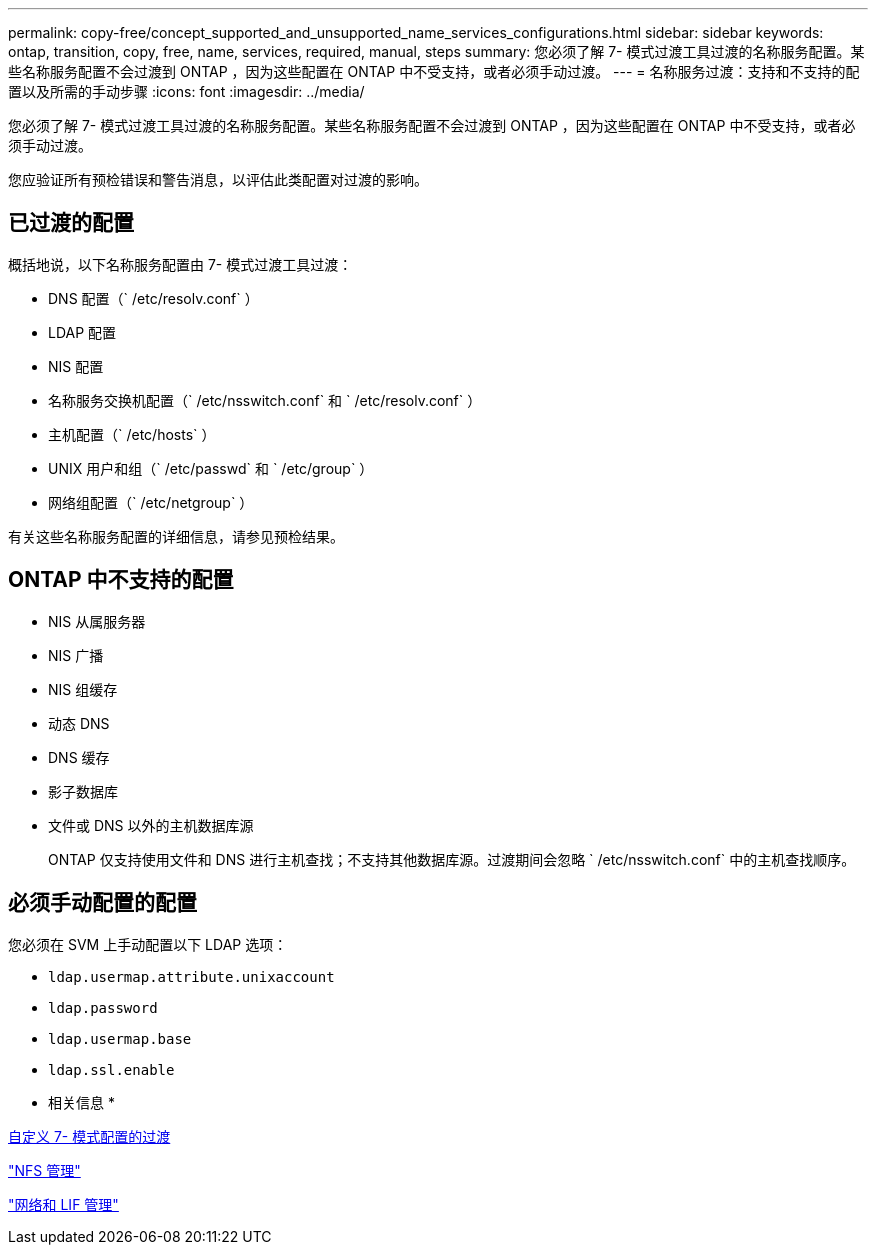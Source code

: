 ---
permalink: copy-free/concept_supported_and_unsupported_name_services_configurations.html 
sidebar: sidebar 
keywords: ontap, transition, copy, free, name, services, required, manual, steps 
summary: 您必须了解 7- 模式过渡工具过渡的名称服务配置。某些名称服务配置不会过渡到 ONTAP ，因为这些配置在 ONTAP 中不受支持，或者必须手动过渡。 
---
= 名称服务过渡：支持和不支持的配置以及所需的手动步骤
:icons: font
:imagesdir: ../media/


[role="lead"]
您必须了解 7- 模式过渡工具过渡的名称服务配置。某些名称服务配置不会过渡到 ONTAP ，因为这些配置在 ONTAP 中不受支持，或者必须手动过渡。

您应验证所有预检错误和警告消息，以评估此类配置对过渡的影响。



== 已过渡的配置

概括地说，以下名称服务配置由 7- 模式过渡工具过渡：

* DNS 配置（` /etc/resolv.conf` ）
* LDAP 配置
* NIS 配置
* 名称服务交换机配置（` /etc/nsswitch.conf` 和 ` /etc/resolv.conf` ）
* 主机配置（` /etc/hosts` ）
* UNIX 用户和组（` /etc/passwd` 和 ` /etc/group` ）
* 网络组配置（` /etc/netgroup` ）


有关这些名称服务配置的详细信息，请参见预检结果。



== ONTAP 中不支持的配置

* NIS 从属服务器
* NIS 广播
* NIS 组缓存
* 动态 DNS
* DNS 缓存
* 影子数据库
* 文件或 DNS 以外的主机数据库源
+
ONTAP 仅支持使用文件和 DNS 进行主机查找；不支持其他数据库源。过渡期间会忽略 ` /etc/nsswitch.conf` 中的主机查找顺序。





== 必须手动配置的配置

您必须在 SVM 上手动配置以下 LDAP 选项：

* `ldap.usermap.attribute.unixaccount`
* `ldap.password`
* `ldap.usermap.base`
* `ldap.ssl.enable`


* 相关信息 *

xref:task_customizing_configurations_for_transition.adoc[自定义 7- 模式配置的过渡]

https://docs.netapp.com/ontap-9/topic/com.netapp.doc.cdot-famg-nfs/home.html["NFS 管理"]

https://docs.netapp.com/ontap-9/topic/com.netapp.doc.dot-cm-nmg/home.html["网络和 LIF 管理"]
